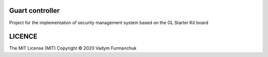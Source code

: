 Guart controller
-----------------------------------------------------------------------

Project for the implementation of security management system based on the 
GL Starter Kit board

LICENCE
-----------------------------------------------------------------------
The MIT License (MIT)  Copyright © 2020 Vadym Furmanchuk

